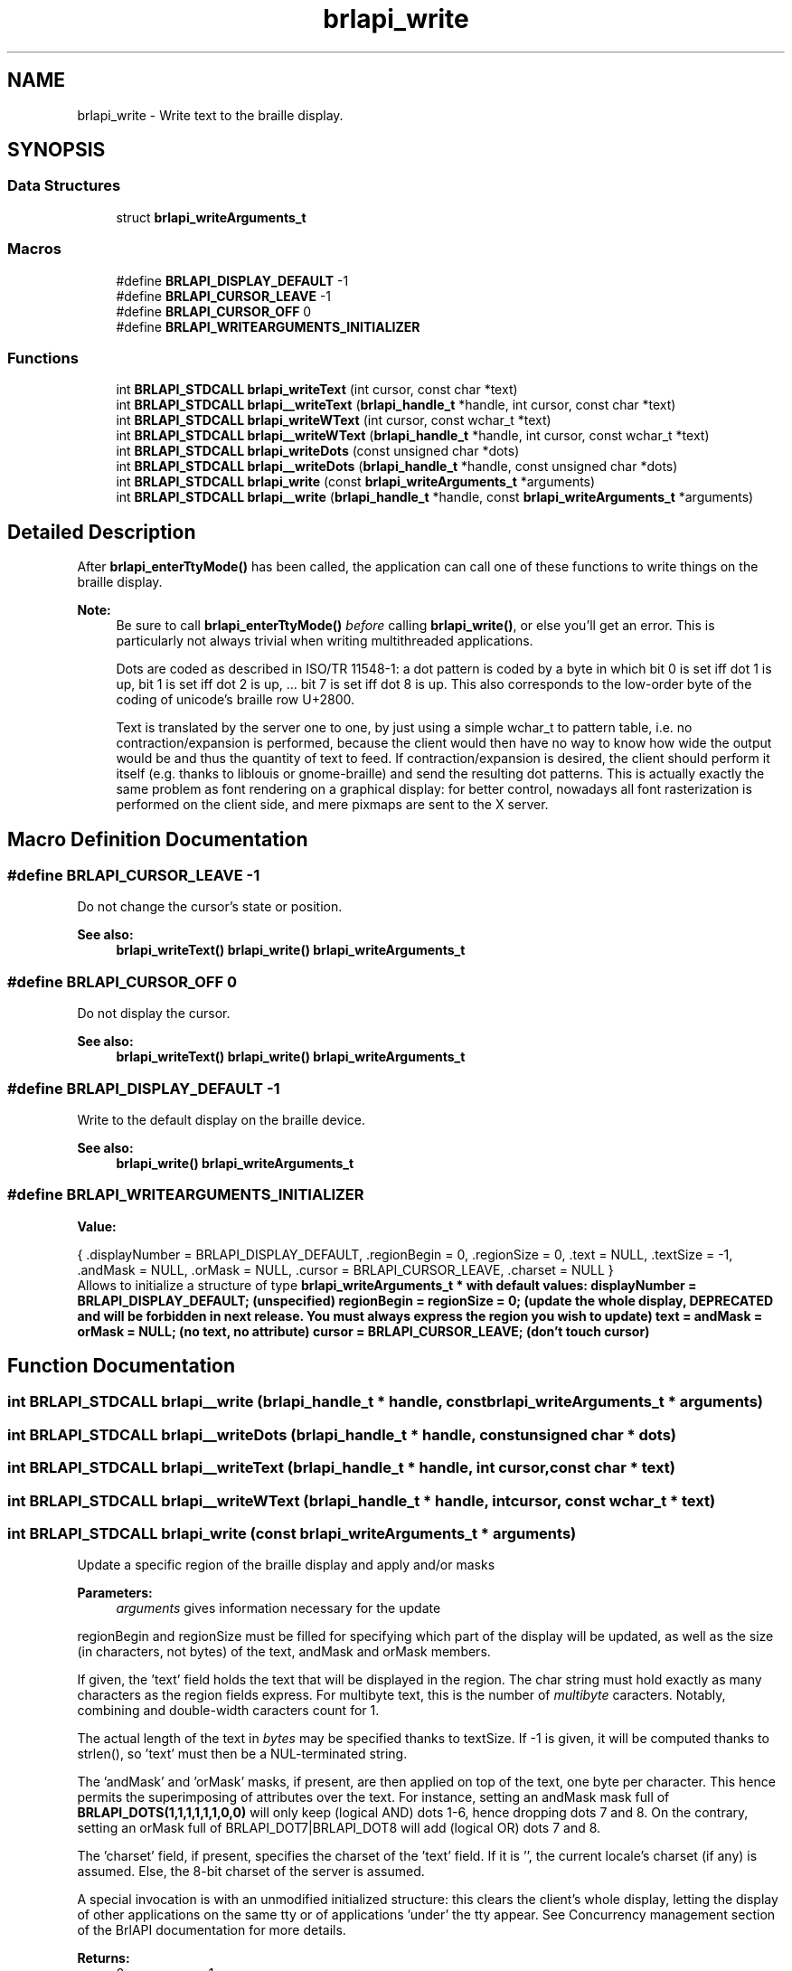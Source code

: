 .TH "brlapi_write" 3 "Fri Feb 22 2019" "Version 0.7" "BrlAPI" \" -*- nroff -*-
.ad l
.nh
.SH NAME
brlapi_write \- Write text to the braille display\&.  

.SH SYNOPSIS
.br
.PP
.SS "Data Structures"

.in +1c
.ti -1c
.RI "struct \fBbrlapi_writeArguments_t\fP"
.br
.in -1c
.SS "Macros"

.in +1c
.ti -1c
.RI "#define \fBBRLAPI_DISPLAY_DEFAULT\fP   \-1"
.br
.ti -1c
.RI "#define \fBBRLAPI_CURSOR_LEAVE\fP   \-1"
.br
.ti -1c
.RI "#define \fBBRLAPI_CURSOR_OFF\fP   0"
.br
.ti -1c
.RI "#define \fBBRLAPI_WRITEARGUMENTS_INITIALIZER\fP"
.br
.in -1c
.SS "Functions"

.in +1c
.ti -1c
.RI "int \fBBRLAPI_STDCALL\fP \fBbrlapi_writeText\fP (int cursor, const char *text)"
.br
.ti -1c
.RI "int \fBBRLAPI_STDCALL\fP \fBbrlapi__writeText\fP (\fBbrlapi_handle_t\fP *handle, int cursor, const char *text)"
.br
.ti -1c
.RI "int \fBBRLAPI_STDCALL\fP \fBbrlapi_writeWText\fP (int cursor, const wchar_t *text)"
.br
.ti -1c
.RI "int \fBBRLAPI_STDCALL\fP \fBbrlapi__writeWText\fP (\fBbrlapi_handle_t\fP *handle, int cursor, const wchar_t *text)"
.br
.ti -1c
.RI "int \fBBRLAPI_STDCALL\fP \fBbrlapi_writeDots\fP (const unsigned char *dots)"
.br
.ti -1c
.RI "int \fBBRLAPI_STDCALL\fP \fBbrlapi__writeDots\fP (\fBbrlapi_handle_t\fP *handle, const unsigned char *dots)"
.br
.ti -1c
.RI "int \fBBRLAPI_STDCALL\fP \fBbrlapi_write\fP (const \fBbrlapi_writeArguments_t\fP *arguments)"
.br
.ti -1c
.RI "int \fBBRLAPI_STDCALL\fP \fBbrlapi__write\fP (\fBbrlapi_handle_t\fP *handle, const \fBbrlapi_writeArguments_t\fP *arguments)"
.br
.in -1c
.SH "Detailed Description"
.PP 
After \fBbrlapi_enterTtyMode()\fP has been called, the application can call one of these functions to write things on the braille display\&.
.PP
\fBNote:\fP
.RS 4
Be sure to call \fBbrlapi_enterTtyMode()\fP \fIbefore\fP calling \fBbrlapi_write()\fP, or else you'll get an error\&. This is particularly not always trivial when writing multithreaded applications\&.
.PP
Dots are coded as described in ISO/TR 11548-1: a dot pattern is coded by a byte in which bit 0 is set iff dot 1 is up, bit 1 is set iff dot 2 is up, \&.\&.\&. bit 7 is set iff dot 8 is up\&. This also corresponds to the low-order byte of the coding of unicode's braille row U+2800\&.
.PP
Text is translated by the server one to one, by just using a simple wchar_t to pattern table, i\&.e\&. no contraction/expansion is performed, because the client would then have no way to know how wide the output would be and thus the quantity of text to feed\&. If contraction/expansion is desired, the client should perform it itself (e\&.g\&. thanks to liblouis or gnome-braille) and send the resulting dot patterns\&. This is actually exactly the same problem as font rendering on a graphical display: for better control, nowadays all font rasterization is performed on the client side, and mere pixmaps are sent to the X server\&. 
.RE
.PP

.SH "Macro Definition Documentation"
.PP 
.SS "#define BRLAPI_CURSOR_LEAVE   \-1"
Do not change the cursor's state or position\&.
.PP
\fBSee also:\fP
.RS 4
\fBbrlapi_writeText()\fP \fBbrlapi_write()\fP \fBbrlapi_writeArguments_t\fP 
.RE
.PP

.SS "#define BRLAPI_CURSOR_OFF   0"
Do not display the cursor\&.
.PP
\fBSee also:\fP
.RS 4
\fBbrlapi_writeText()\fP \fBbrlapi_write()\fP \fBbrlapi_writeArguments_t\fP 
.RE
.PP

.SS "#define BRLAPI_DISPLAY_DEFAULT   \-1"
Write to the default display on the braille device\&.
.PP
\fBSee also:\fP
.RS 4
\fBbrlapi_write()\fP \fBbrlapi_writeArguments_t\fP 
.RE
.PP

.SS "#define BRLAPI_WRITEARGUMENTS_INITIALIZER"
\fBValue:\fP
.PP
.nf
{ \
  \&.displayNumber = BRLAPI_DISPLAY_DEFAULT, \
  \&.regionBegin = 0, \
  \&.regionSize = 0, \
  \&.text = NULL, \
  \&.textSize = -1, \
  \&.andMask = NULL, \
  \&.orMask = NULL, \
  \&.cursor = BRLAPI_CURSOR_LEAVE, \
  \&.charset = NULL \
}
.fi
Allows to initialize a structure of type \fI\fBbrlapi_writeArguments_t\fP\fP * with default values: displayNumber = \fBBRLAPI_DISPLAY_DEFAULT\fP; (unspecified) regionBegin = regionSize = 0; (update the whole display, DEPRECATED and will be forbidden in next release\&. You must always express the region you wish to update) text = andMask = orMask = NULL; (no text, no attribute) cursor = \fBBRLAPI_CURSOR_LEAVE\fP; (don't touch cursor) 
.SH "Function Documentation"
.PP 
.SS "int \fBBRLAPI_STDCALL\fP brlapi__write (\fBbrlapi_handle_t\fP * handle, const \fBbrlapi_writeArguments_t\fP * arguments)"

.SS "int \fBBRLAPI_STDCALL\fP brlapi__writeDots (\fBbrlapi_handle_t\fP * handle, const unsigned char * dots)"

.SS "int \fBBRLAPI_STDCALL\fP brlapi__writeText (\fBbrlapi_handle_t\fP * handle, int cursor, const char * text)"

.SS "int \fBBRLAPI_STDCALL\fP brlapi__writeWText (\fBbrlapi_handle_t\fP * handle, int cursor, const wchar_t * text)"

.SS "int \fBBRLAPI_STDCALL\fP brlapi_write (const \fBbrlapi_writeArguments_t\fP * arguments)"
Update a specific region of the braille display and apply and/or masks
.PP
\fBParameters:\fP
.RS 4
\fIarguments\fP gives information necessary for the update
.RE
.PP
regionBegin and regionSize must be filled for specifying which part of the display will be updated, as well as the size (in characters, not bytes) of the text, andMask and orMask members\&.
.PP
If given, the 'text' field holds the text that will be displayed in the region\&. The char string must hold exactly as many characters as the region fields express\&. For multibyte text, this is the number of \fImultibyte\fP caracters\&. Notably, combining and double-width caracters count for 1\&.
.PP
The actual length of the text in \fIbytes\fP may be specified thanks to textSize\&. If -1 is given, it will be computed thanks to strlen(), so 'text' must then be a NUL-terminated string\&.
.PP
The 'andMask' and 'orMask' masks, if present, are then applied on top of the text, one byte per character\&. This hence permits the superimposing of attributes over the text\&. For instance, setting an andMask mask full of \fBBRLAPI_DOTS(1,1,1,1,1,1,0,0)\fP will only keep (logical AND) dots 1-6, hence dropping dots 7 and 8\&. On the contrary, setting an orMask full of BRLAPI_DOT7|BRLAPI_DOT8 will add (logical OR) dots 7 and 8\&.
.PP
The 'charset' field, if present, specifies the charset of the 'text' field\&. If it is '', the current locale's charset (if any) is assumed\&. Else, the 8-bit charset of the server is assumed\&.
.PP
A special invocation is with an unmodified initialized structure: this clears the client's whole display, letting the display of other applications on the same tty or of applications 'under' the tty appear\&. See Concurrency management section of the BrlAPI documentation for more details\&.
.PP
\fBReturns:\fP
.RS 4
0 on success, -1 on error\&. 
.RE
.PP

.SS "int \fBBRLAPI_STDCALL\fP brlapi_writeDots (const unsigned char * dots)"
Write the given dots array to the display
.PP
\fBParameters:\fP
.RS 4
\fIdots\fP points on an array of dot information, one per character\&. Its size must hence be the same as what \fBbrlapi_getDisplaySize()\fP returns\&.
.RE
.PP
\fBReturns:\fP
.RS 4
0 on success, -1 on error\&. 
.RE
.PP

.SS "int \fBBRLAPI_STDCALL\fP brlapi_writeText (int cursor, const char * text)"
Write the given \\0-terminated string to the braille display
.PP
If the string is too long, it is truncated\&. If it's too short, it is padded with spaces\&. The text is assumed to be in the current locale charset set by setlocale(3) if it was called, or the locale charset from the locale environment variables if setlocale(3) was not called\&.
.PP
\fBParameters:\fP
.RS 4
\fIcursor\fP gives the cursor position; if equal to \fBBRLAPI_CURSOR_OFF\fP, no cursor is shown at all; if cursor==\fBBRLAPI_CURSOR_LEAVE\fP, the cursor is left where it is
.br
\fItext\fP points to the string to be displayed\&.
.RE
.PP
\fBReturns:\fP
.RS 4
0 on success, -1 on error\&. 
.RE
.PP

.SS "int \fBBRLAPI_STDCALL\fP brlapi_writeWText (int cursor, const wchar_t * text)"
Write the given \\0-terminated unicode string to the braille display
.PP
If the string is too long, it is truncated\&. If it's too short, it is padded with spaces\&.
.PP
\fBParameters:\fP
.RS 4
\fIcursor\fP gives the cursor position; if equal to \fBBRLAPI_CURSOR_OFF\fP, no cursor is shown at all; if cursor==\fBBRLAPI_CURSOR_LEAVE\fP, the cursor is left where it is
.br
\fItext\fP points to the string to be displayed\&.
.RE
.PP
\fBReturns:\fP
.RS 4
0 on success, -1 on error\&. 
.RE
.PP

.SH "Author"
.PP 
Generated automatically by Doxygen for BrlAPI from the source code\&.
